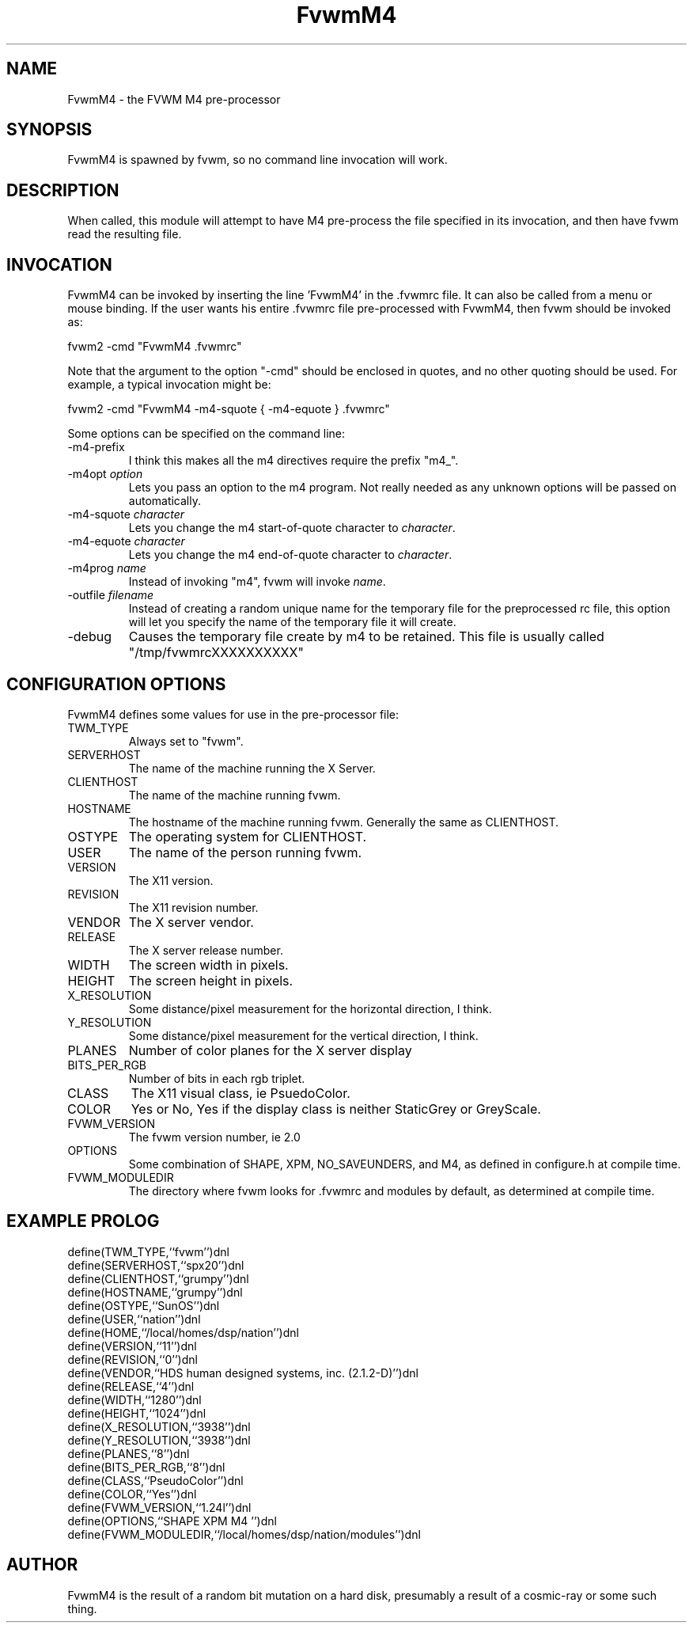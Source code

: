 .\" t
.\" @(#)FvwmM4.1	1/28/94
.de EX		\"Begin example
.ne 5
.if n .sp 1
.if t .sp .5
.nf
.in +.5i
..
.de EE
.fi
.in -.5i
.if n .sp 1
.if t .sp .5
..
.TH FvwmM4 2.0 12/12/94
.UC
.SH NAME
FvwmM4 \- the FVWM  M4 pre-processor
.SH SYNOPSIS
FvwmM4 is spawned by fvwm, so no command line invocation will work.

.SH DESCRIPTION
When called, this module will attempt to have M4 pre-process the file
specified in its invocation, and then have fvwm read the resulting file.

.SH INVOCATION
FvwmM4 can be invoked by inserting the line 'FvwmM4' in
the .fvwmrc file. It can also be called from a menu or mouse binding.
If the user wants his entire .fvwmrc file pre-processed with FvwmM4,
then fvwm should be invoked as:

.EX
fvwm2 -cmd "FvwmM4 .fvwmrc"
.EE

Note that the argument to the option "-cmd" should be enclosed
in quotes, and no other quoting should be used. For example, a
typical invocation might be:

.EX
fvwm2 -cmd "FvwmM4 -m4-squote { -m4-equote } .fvwmrc"
.EE

Some options can be specified on the command line:
.IP -m4-prefix
I think this makes all the m4 directives require the prefix "m4_".

.TP
-m4opt \fIoption\fP
Lets you pass an option to the m4 program.  Not really needed as any
unknown options will be passed on automatically.

.TP
-m4-squote \fIcharacter\fP
Lets you change the m4 start-of-quote character to \fIcharacter\fP.

.TP
-m4-equote \fIcharacter\fP
Lets you change the m4 end-of-quote character to \fIcharacter\fP.

.TP
-m4prog \fIname\fP
Instead of invoking "m4", fvwm will invoke \fIname\fP.

.TP
-outfile \fIfilename\fP
Instead of creating a random unique name for the temporary file for
the preprocessed rc file, this option will let you specify the name of
the temporary file it will create.

.IP -debug
Causes the temporary file create by m4 to
be retained. This file is usually called "/tmp/fvwmrcXXXXXXXXXX"


.SH CONFIGURATION OPTIONS
FvwmM4 defines some values for use in the pre-processor file:

.IP TWM_TYPE
Always set to "fvwm".
.IP SERVERHOST
The name of the machine running the X Server.
.IP CLIENTHOST
The name of the machine running fvwm.
.IP HOSTNAME
The hostname of the machine running fvwm. Generally the same as CLIENTHOST.
.IP OSTYPE
The operating system for CLIENTHOST.
.IP USER
The name of the person running fvwm.
.IP VERSION
The X11 version.
.IP REVISION
The X11 revision number.
.IP VENDOR
The X server vendor.
.IP RELEASE
The X server release number.
.IP WIDTH
The screen width in pixels.
.IP HEIGHT
The screen height in pixels.
.IP X_RESOLUTION
Some distance/pixel measurement for the horizontal direction, I think.
.IP Y_RESOLUTION
Some distance/pixel measurement for the vertical direction, I think.
.IP PLANES
Number of color planes for the X server display
.IP BITS_PER_RGB
Number of bits in each rgb triplet.
.IP CLASS
The X11 visual class, ie PsuedoColor.
.IP COLOR
Yes or No, Yes if the display class is neither StaticGrey or GreyScale.
.IP FVWM_VERSION
The fvwm version number, ie 2.0
.IP OPTIONS
Some combination of SHAPE, XPM, NO_SAVEUNDERS, and M4, as defined in
configure.h at compile time.
.IP FVWM_MODULEDIR
The directory where fvwm looks for .fvwmrc and modules by default, as
determined at compile time.

.SH EXAMPLE PROLOG

.EX
define(TWM_TYPE,``fvwm'')dnl
define(SERVERHOST,``spx20'')dnl
define(CLIENTHOST,``grumpy'')dnl
define(HOSTNAME,``grumpy'')dnl
define(OSTYPE,``SunOS'')dnl
define(USER,``nation'')dnl
define(HOME,``/local/homes/dsp/nation'')dnl
define(VERSION,``11'')dnl
define(REVISION,``0'')dnl
define(VENDOR,``HDS human designed systems, inc. (2.1.2-D)'')dnl
define(RELEASE,``4'')dnl
define(WIDTH,``1280'')dnl
define(HEIGHT,``1024'')dnl
define(X_RESOLUTION,``3938'')dnl
define(Y_RESOLUTION,``3938'')dnl
define(PLANES,``8'')dnl
define(BITS_PER_RGB,``8'')dnl
define(CLASS,``PseudoColor'')dnl
define(COLOR,``Yes'')dnl
define(FVWM_VERSION,``1.24l'')dnl
define(OPTIONS,``SHAPE XPM M4 '')dnl
define(FVWM_MODULEDIR,``/local/homes/dsp/nation/modules'')dnl
.EE

.SH AUTHOR
FvwmM4 is the result of a random bit mutation on a hard disk,
presumably a result of a  cosmic-ray or some such thing.
